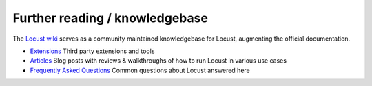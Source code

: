 ===============================
Further reading / knowledgebase
===============================

The `Locust wiki <https://github.com/locustio/locust/wiki/>`_ serves as a community maintained knowledgebase for Locust, augmenting the official documentation.

- `Extensions <https://github.com/locustio/locust/wiki/Extensions>`_ Third party extensions and tools

- `Articles <https://github.com/locustio/locust/wiki/Articles>`_ Blog posts with reviews & walkthroughs of how to run Locust in various use cases

- `Frequently Asked Questions <https://github.com/locustio/locust/wiki/FAQ>`_ Common questions about Locust answered here
